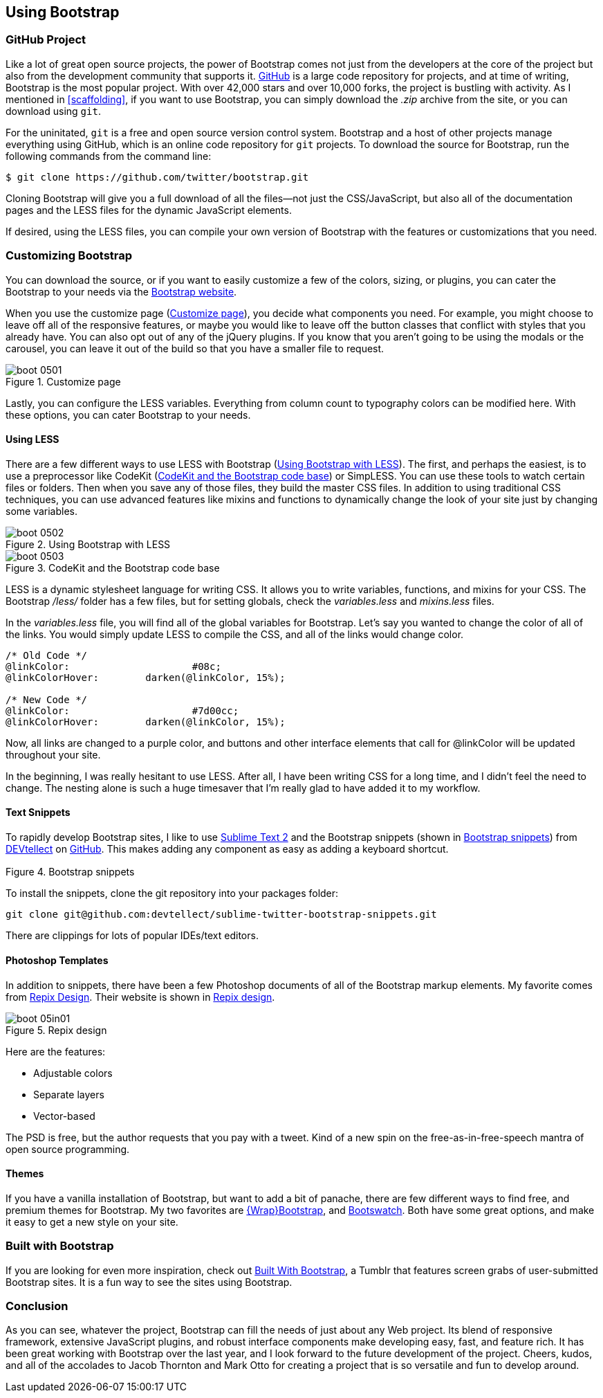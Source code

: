 == Using Bootstrap

=== GitHub Project

Like a lot of great open source projects, the power of Bootstrap comes not just from the developers at the core of the project but also from the development community that supports it. http://github.com[GitHub] is a large code repository for projects, and at time of writing, Bootstrap is the most popular project. With over 42,000 stars and over 10,000 forks, the project is bustling with activity. As I mentioned in <<scaffolding>>, if you want to use Bootstrap, you can simply download the _.zip_ archive from the site, or you can download using `git`.((("GitHub code repository")))

For the uninitated, `git` is a free and open source version control system. Bootstrap and a host of other projects manage everything using GitHub, which is an online code repository for `git` projects. To download the source for Bootstrap, run the following commands from the command(((Bootstrap, downloading))) line:

[source, bash]
----
$ git clone https://github.com/twitter/bootstrap.git
----

Cloning Bootstrap will give you a full download of all the files--not just the CSS/JavaScript, but also all of the documentation pages and the LESS files for the dynamic JavaScript elements.

If desired, using the LESS files, you can compile your own version of Bootstrap with the features or customizations that you need. 

=== Customizing Bootstrap

You can download the source, or if you want to easily customize a few of the colors, sizing, or plugins, you can cater the Bootstrap to your needs via the http://twitter.github.com/bootstrap/customize.html[Bootstrap website].((("Bootstrap", "customizing", id="ix_BScus", range="startofrange")))

++++
<?hard-pagebreak?>
++++

When you use the customize page (<<figure5_1>>), you decide what components you need. For example, you might choose to leave off all of the responsive features, or maybe you would like to leave off the button classes that conflict with styles that you already have. You can also opt out of any of the jQuery plugins. If you know that you aren't going to be using the modals or the carousel, you can leave it out of the build so that you have a smaller file to request.

[[figure5_1]]
.Customize page
image::images/boot_0501.png[]

Lastly, you can configure the LESS variables. Everything from column count to typography colors can be modified here. With these options, you can cater Bootstrap to your needs.(((LESS stylesheet variables)))

==== Using LESS

There are a few different ways to use LESS with Bootstrap (<<figure5_2>>). The first, and perhaps the easiest, is to use a preprocessor like CodeKit (<<fig5_3>>) or SimpLESS. You can use these tools to watch certain files or folders. Then when you save any of those files, they build the master CSS files. In addition to using traditional CSS techniques, you can use advanced features like mixins and functions to dynamically change the look of your site just by changing some variables.(((CodeKit preprocessor)))(((SimpLESS preprocessor)))

[[figure5_2]]
.Using Bootstrap with LESS
image::images/boot_0502.png[]

[[fig5_3]]
.CodeKit and the Bootstrap code base
image::images/boot_0503.png[]

LESS is a dynamic stylesheet language for writing CSS. It allows you to write variables, functions, and mixins for your CSS. The Bootstrap _/less/_ folder has a few files, but for setting globals, check the _variables.less_ and _mixins.less_ files.

In the _variables.less_ file, you will find all of the global variables for Bootstrap. Let's say you wanted to change the color of all of the links. You would simply update LESS to compile the CSS, and all of the links would change color.(((colors, changing for links)))(((links, changing color of)))

[source, css]
----
/* Old Code */
@linkColor:			#08c;
@linkColorHover:	darken(@linkColor, 15%);

/* New Code */
@linkColor:			#7d00cc;
@linkColorHover:	darken(@linkColor, 15%);
----

Now, all links are changed to a purple color, and buttons and other interface elements that call for +@linkColor+ will be updated throughout your site.

In the beginning, I was really hesitant to use LESS. After all, I have been writing CSS for a long time, and I didn't feel the need to change. The nesting alone is such a huge timesaver that I'm really glad to have added it to my workflow. 


// Is there a LESS book that O'Reilly publishes?
// I might know someone to write one... Want to include something like the following line:
// This book doesn't mean to be the exclusive look at using LESS, for that checkout #### book by ####, which is a great resource for learning more about LESS.

==== Text Snippets

To rapidly develop Bootstrap sites, I like to use http://www.sublimetext.com/2[Sublime Text 2] and the Bootstrap snippets (shown in <<figure5_4>>) from https://github.com/devtellect[DEVtellect] on https://github.com/devtellect/sublime-twitter-bootstrap-snippets/[GitHub]. This makes adding any component as easy as adding a keyboard shortcut.(((text snippets)))(((Sublime Text 2)))(((snippets)))

[[figure5_4]]
.Bootstrap snippets
image::images/boot_0504.png[width="2.5"]

To install the snippets, clone the git repository into your packages folder:

[source, bash]
----
git clone git@github.com:devtellect/sublime-twitter-bootstrap-snippets.git
----

There are clippings for lots of popular IDEs/text editors.

==== Photoshop Templates

In addition to snippets, there have been a few Photoshop documents of all of the Bootstrap markup elements. My favorite comes from http://gui.repixdesign.com/#bootstrap[Repix Design]. Their website is shown in <<repix_fig>>.(((Photoshop templates)))((("templates", "Photoshop")))(((Repix Design))) 

[[repix_fig]]
.Repix design
image::images/boot_05in01.png[]

Here are the features:

* Adjustable colors
* Separate layers
* Vector-based

The PSD is free, but the author requests that you pay with a tweet. Kind of a new spin on the free-as-in-free-speech mantra of open source programming.(((WrapBootstrap)))(((Bootswatch)))(((Bootstrap, themes for)))(((themes)))

==== Themes

If you have a vanilla installation of Bootstrap, but want to add a bit of panache, there are few different ways to find free, and premium themes for Bootstrap. My two favorites are https://wrapbootstrap.com/[\{Wrap}Bootstrap], and http://bootswatch.com/[Bootswatch]. Both have some great options, and make it easy to get a new style on your site. (((range="endofrange", startref="ix_BScus")))

=== Built with Bootstrap

If you are looking for even more inspiration, check out http://builtwithbootstrap.com/[Built With Bootstrap], a Tumblr that features screen grabs of user-submitted Bootstrap sites. It is a fun way to see the sites using Bootstrap.(((Built With Bootstrap)))

=== Conclusion

As you can see, whatever the project, Bootstrap can fill the needs of just about any Web project. Its blend of responsive framework, extensive JavaScript plugins, and robust interface components make developing easy, fast, and feature rich. It has been great working with Bootstrap over the last year, and I look forward to the future development of the project. Cheers, kudos, and all of the accolades to Jacob Thornton and Mark Otto for creating a project that is so versatile and fun to develop around.((("Thornton, Jacob")))((("Otto, Mark")))